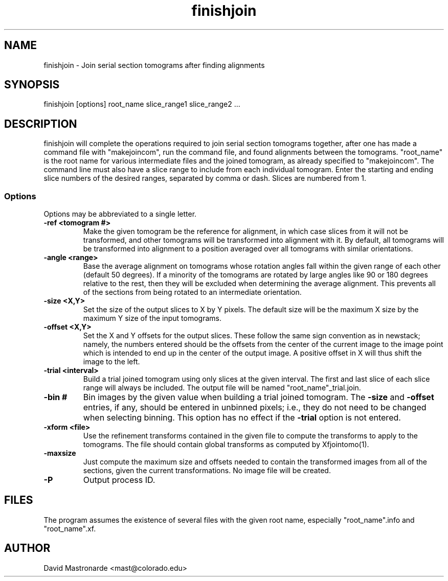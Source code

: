 .na
.nh
.TH finishjoin 1 3.4.12 BL3DEMC
.SH NAME
finishjoin \- Join serial section tomograms after finding alignments
.SH SYNOPSIS
finishjoin [options] root_name  slice_range1  slice_range2  ...
.SH DESCRIPTION
finishjoin will complete the operations required to join serial section
tomograms together, after one has made a command file with "makejoincom", run
the command file, and found alignments between the tomograms.  "root_name"
is the root name for various intermediate files and the joined tomogram, as
already specified to "makejoincom".  The command line must also have a slice
range to include from each individual tomogram.  Enter the starting and ending
slice numbers of the desired ranges, separated by comma or dash.  Slices
are numbered from 1.
.SS Options
Options may be abbreviated to a single letter.

.TP
.B -ref <tomogram #>
Make the given tomogram be the reference for alignment, in which case slices
from it will not be transformed, and other tomograms will be transformed into
alignment with it.  By default, all tomograms will be transformed into
alignment to a position averaged over all tomograms with similar orientations.
.TP
.B -angle <range>
Base the average alignment on tomograms whose rotation angles fall within
the given range of each other (default 50 degrees).  If a minority of the
tomograms are rotated by large angles like 90 or 180 degrees relative to the
rest, then they will be excluded when determining the average alignment.  This
prevents all of the sections from being rotated to an intermediate orientation.
.TP
.B -size <X,Y>
Set the size of the output slices to X by Y pixels.  The default size will
be the maximum X size by the maximum Y size of the input tomograms.
.TP
.B -offset <X,Y>
Set the X and Y offsets for the output slices.  These follow the same
sign convention as in newstack; namely, the numbers entered should be the
offsets from the center of the current image to the image point which is
intended to end up in the center of the output image.  A positive offset in
X will thus shift the image to the left.
.TP
.B -trial <interval>
Build a trial joined tomogram using only slices at the given interval.  The
first and last slice of each slice range will always be included.  The output
file will be named "root_name"_trial.join.
.TP
.B -bin #
Bin images by the given value when building a trial joined tomogram.  The
.B -size
and
.B -offset
entries, if any, should be entered in unbinned pixels; i.e., they do not need
to be changed when selecting binning.
This
option has no effect if the
.B -trial
option is not entered.
.TP
.B -xform <file>
Use the refinement transforms contained in the given file to compute the
transforms to apply to the tomograms.  The file should contain global
transforms as computed by Xfjointomo(1).
.TP
.B -maxsize
Just compute the maximum size and offsets needed to contain the transformed
images from all of the sections, given the current transformations.  No
image file will be created.
.TP 
.B -P
Output process ID.
.SH FILES
The program assumes the existence of several files with the given root name,
especially "root_name".info and "root_name".xf.
.SH AUTHOR
David Mastronarde  <mast@colorado.edu>
